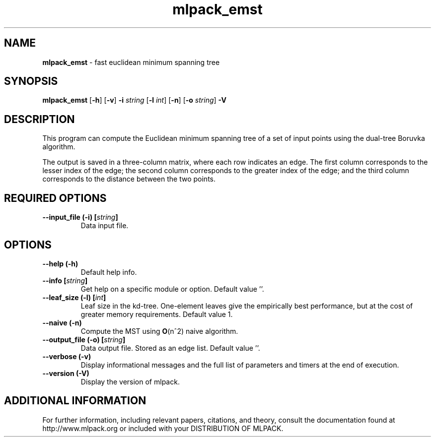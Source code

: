 .\" Text automatically generated by txt2man
.TH mlpack_emst  "1" "" ""
.SH NAME
\fBmlpack_emst \fP- fast euclidean minimum spanning tree
.SH SYNOPSIS
.nf
.fam C
 \fBmlpack_emst\fP [\fB-h\fP] [\fB-v\fP] \fB-i\fP \fIstring\fP [\fB-l\fP \fIint\fP] [\fB-n\fP] [\fB-o\fP \fIstring\fP] \fB-V\fP 
.fam T
.fi
.fam T
.fi
.SH DESCRIPTION


This program can compute the Euclidean minimum spanning tree of a set of input
points using the dual-tree Boruvka algorithm.
.PP
The output is saved in a three-column matrix, where each row indicates an
edge. The first column corresponds to the lesser index of the edge; the
second column corresponds to the greater index of the edge; and the third
column corresponds to the distance between the two points.
.SH REQUIRED OPTIONS 

.TP
.B
\fB--input_file\fP (\fB-i\fP) [\fIstring\fP]
Data input file.  
.SH OPTIONS 

.TP
.B
\fB--help\fP (\fB-h\fP)
Default help info. 
.TP
.B
\fB--info\fP [\fIstring\fP]
Get help on a specific module or option.  Default value ''. 
.TP
.B
\fB--leaf_size\fP (\fB-l\fP) [\fIint\fP]
Leaf size in the kd-tree. One-element leaves give the empirically best performance, but at the cost of greater memory requirements.  Default value 1. 
.TP
.B
\fB--naive\fP (\fB-n\fP)
Compute the MST using \fBO\fP(n^2) naive algorithm. 
.TP
.B
\fB--output_file\fP (\fB-o\fP) [\fIstring\fP]
Data output file. Stored as an edge list.  Default value ''. 
.TP
.B
\fB--verbose\fP (\fB-v\fP)
Display informational messages and the full list of parameters and timers at the end of execution. 
.TP
.B
\fB--version\fP (\fB-V\fP)
Display the version of mlpack.
.SH ADDITIONAL INFORMATION

For further information, including relevant papers, citations, and theory,
consult the documentation found at http://www.mlpack.org or included with your
DISTRIBUTION OF MLPACK.
